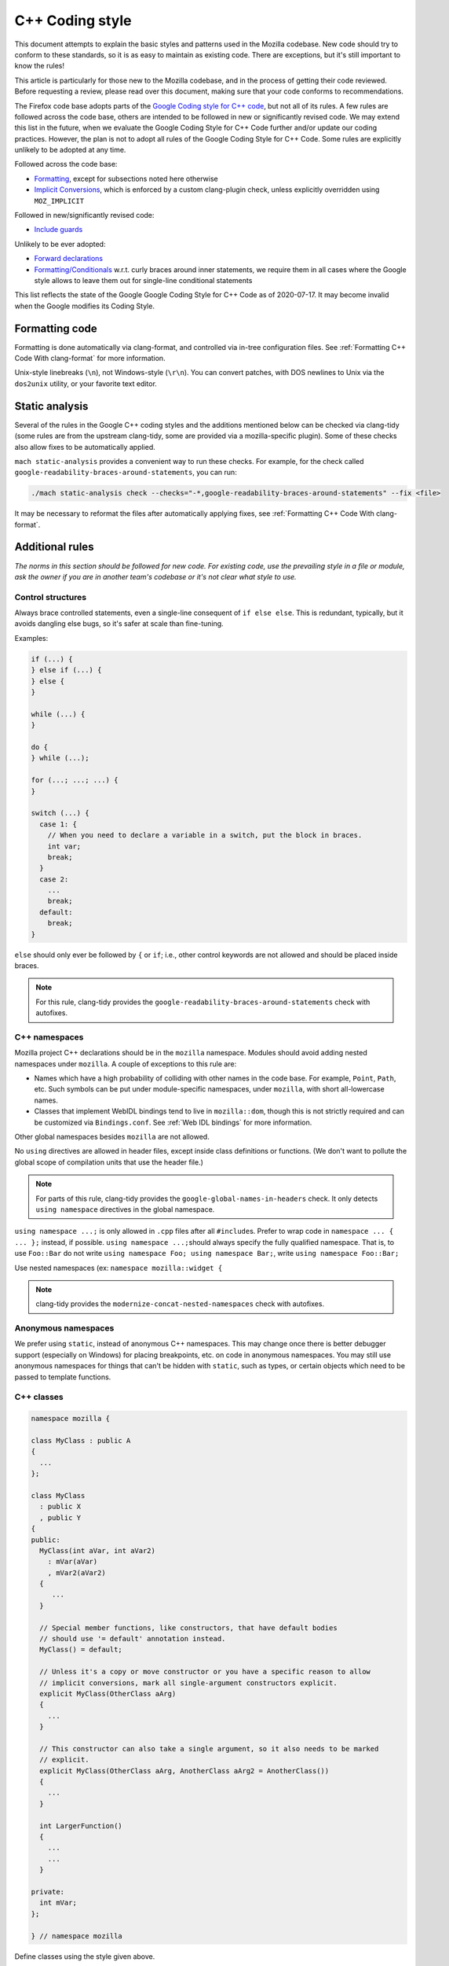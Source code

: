 ================
C++ Coding style
================


This document attempts to explain the basic styles and patterns used in
the Mozilla codebase. New code should try to conform to these standards,
so it is as easy to maintain as existing code. There are exceptions, but
it's still important to know the rules!

This article is particularly for those new to the Mozilla codebase, and
in the process of getting their code reviewed. Before requesting a
review, please read over this document, making sure that your code
conforms to recommendations.

.. container:: blockIndicator warning

   The Firefox code base adopts parts of the `Google Coding style for C++
   code <https://google.github.io/styleguide/cppguide.html>`__, but not all of its rules.
   A few rules are followed across the code base, others are intended to be
   followed in new or significantly revised code. We may extend this list in the
   future, when we evaluate the Google Coding Style for C++ Code further and/or update
   our coding practices. However, the plan is not to adopt all rules of the Google Coding
   Style for C++ Code. Some rules are explicitly unlikely to be adopted at any time.

   Followed across the code base:

   - `Formatting <https://google.github.io/styleguide/cppguide.html#Formatting>`__,
     except for subsections noted here otherwise
   - `Implicit Conversions <https://google.github.io/styleguide/cppguide.html#Implicit_Conversions>`__,
     which is enforced by a custom clang-plugin check, unless explicitly overridden using
     ``MOZ_IMPLICIT``

   Followed in new/significantly revised code:

   - `Include guards <https://google.github.io/styleguide/cppguide.html#The__define_Guard>`__

   Unlikely to be ever adopted:

   - `Forward declarations <https://google.github.io/styleguide/cppguide.html#Forward_Declarations>`__
   - `Formatting/Conditionals <https://google.github.io/styleguide/cppguide.html#Conditionals>`__
     w.r.t. curly braces around inner statements, we require them in all cases where the
     Google style allows to leave them out for single-line conditional statements

   This list reflects the state of the Google Google Coding Style for C++ Code as of
   2020-07-17. It may become invalid when the Google modifies its Coding Style.


Formatting code
---------------

Formatting is done automatically via clang-format, and controlled via in-tree
configuration files. See :ref:`Formatting C++ Code With clang-format`
for more information.

Unix-style linebreaks (``\n``), not Windows-style (``\r\n``). You can
convert patches, with DOS newlines to Unix via the ``dos2unix`` utility,
or your favorite text editor.

Static analysis
---------------

Several of the rules in the Google C++ coding styles and the additions mentioned below
can be checked via clang-tidy (some rules are from the upstream clang-tidy, some are
provided via a mozilla-specific plugin). Some of these checks also allow fixes to
be automatically applied.

``mach static-analysis`` provides a convenient way to run these checks. For example,
for the check called ``google-readability-braces-around-statements``, you can run:

.. code-block:: shell

   ./mach static-analysis check --checks="-*,google-readability-braces-around-statements" --fix <file>

It may be necessary to reformat the files after automatically applying fixes, see
:ref:`Formatting C++ Code With clang-format`.

Additional rules
----------------

*The norms in this section should be followed for new code. For existing code,
use the prevailing style in a file or module, ask the owner if you are
in another team's codebase or it's not clear what style to use.*




Control structures
~~~~~~~~~~~~~~~~~~

Always brace controlled statements, even a single-line consequent of
``if else else``. This is redundant, typically, but it avoids dangling
else bugs, so it's safer at scale than fine-tuning.

Examples:

.. code-block:: cpp

   if (...) {
   } else if (...) {
   } else {
   }

   while (...) {
   }

   do {
   } while (...);

   for (...; ...; ...) {
   }

   switch (...) {
     case 1: {
       // When you need to declare a variable in a switch, put the block in braces.
       int var;
       break;
     }
     case 2:
       ...
       break;
     default:
       break;
   }

``else`` should only ever be followed by ``{`` or ``if``; i.e., other
control keywords are not allowed and should be placed inside braces.

.. note::

   For this rule, clang-tidy provides the ``google-readability-braces-around-statements``
   check with autofixes.


C++ namespaces
~~~~~~~~~~~~~~

Mozilla project C++ declarations should be in the ``mozilla``
namespace. Modules should avoid adding nested namespaces under
``mozilla``. A couple of exceptions to this rule are:

- Names which have a high probability of colliding with other names in the
  code base. For example, ``Point``, ``Path``, etc. Such symbols can be put
  under module-specific namespaces, under ``mozilla``, with short
  all-lowercase names.
- Classes that implement WebIDL bindings tend to live in ``mozilla::dom``,
  though this is not strictly required and can be customized via
  ``Bindings.conf``. See :ref:`Web IDL bindings` for more information.

Other global namespaces besides ``mozilla`` are not allowed.

No ``using`` directives are allowed in header files, except inside class
definitions or functions. (We don't want to pollute the global scope of
compilation units that use the header file.)

.. note::

   For parts of this rule, clang-tidy provides the ``google-global-names-in-headers``
   check. It only detects ``using namespace`` directives in the global namespace.


``using namespace ...;`` is only allowed in ``.cpp`` files after all
``#include``\ s. Prefer to wrap code in ``namespace ... { ... };``
instead, if possible. ``using namespace ...;``\ should always specify
the fully qualified namespace. That is, to use ``Foo::Bar`` do not
write ``using namespace Foo; using namespace Bar;``, write
``using namespace Foo::Bar;``

Use nested namespaces (ex: ``namespace mozilla::widget {``

.. note::

   clang-tidy provides the ``modernize-concat-nested-namespaces``
   check with autofixes.


Anonymous namespaces
~~~~~~~~~~~~~~~~~~~~

We prefer using ``static``, instead of anonymous C++ namespaces. This may
change once there is better debugger support (especially on Windows) for
placing breakpoints, etc. on code in anonymous namespaces. You may still
use anonymous namespaces for things that can't be hidden with ``static``,
such as types, or certain objects which need to be passed to template
functions.


C++ classes
~~~~~~~~~~~~

.. code-block:: cpp

   namespace mozilla {

   class MyClass : public A
   {
     ...
   };

   class MyClass
     : public X
     , public Y
   {
   public:
     MyClass(int aVar, int aVar2)
       : mVar(aVar)
       , mVar2(aVar2)
     {
        ...
     }

     // Special member functions, like constructors, that have default bodies
     // should use '= default' annotation instead.
     MyClass() = default;

     // Unless it's a copy or move constructor or you have a specific reason to allow
     // implicit conversions, mark all single-argument constructors explicit.
     explicit MyClass(OtherClass aArg)
     {
       ...
     }

     // This constructor can also take a single argument, so it also needs to be marked
     // explicit.
     explicit MyClass(OtherClass aArg, AnotherClass aArg2 = AnotherClass())
     {
       ...
     }

     int LargerFunction()
     {
       ...
       ...
     }

   private:
     int mVar;
   };

   } // namespace mozilla

Define classes using the style given above.

.. note::

   For the rule on ``= default``, clang-tidy provides the ``modernize-use-default``
   check with autofixes.

   For the rule on explicit constructors and conversion operators, clang-tidy
   provides the ``mozilla-implicit-constructor`` check.

Existing classes in the global namespace are named with a short prefix
(For example, ``ns``) as a pseudo-namespace.


Methods and functions
~~~~~~~~~~~~~~~~~~~~~


C/C++
^^^^^

In C/C++, method names should use ``UpperCamelCase``.

Getters that never fail, and never return null, are named ``Foo()``,
while all other getters use ``GetFoo()``. Getters can return an object
value, via a ``Foo** aResult`` outparam (typical for an XPCOM getter),
or as an ``already_AddRefed<Foo>`` (typical for a WebIDL getter,
possibly with an ``ErrorResult& rv`` parameter), or occasionally as a
``Foo*`` (typical for an internal getter for an object with a known
lifetime). See `the bug 223255 <https://bugzilla.mozilla.org/show_bug.cgi?id=223255>`_
for more information.

XPCOM getters always return primitive values via an outparam, while
other getters normally use a return value.

Method declarations must use, at most, one of the following keywords:
``virtual``, ``override``, or ``final``. Use ``virtual`` to declare
virtual methods, which do not override a base class method with the same
signature. Use ``override`` to declare virtual methods which do
override a base class method, with the same signature, but can be
further overridden in derived classes. Use ``final`` to declare virtual
methods which do override a base class method, with the same signature,
but can NOT be further overridden in the derived classes. This should
help the person reading the code fully understand what the declaration
is doing, without needing to further examine base classes.

.. note::

   For the rule on ``virtual/override/final``, clang-tidy provides the
   ``modernize-use-override`` check with autofixes.


Operators
~~~~~~~~~

The unary keyword operator ``sizeof``, should have its operand parenthesized
even if it is an expression; e.g. ``int8_t arr[64]; memset(arr, 42, sizeof(arr));``.


Literals
~~~~~~~~

Use ``\uXXXX`` unicode escapes for non-ASCII characters. The character
set for XUL, script, and properties files is UTF-8, which is not easily
readable.


Prefixes
~~~~~~~~

Follow these naming prefix conventions:


Variable prefixes
^^^^^^^^^^^^^^^^^

-  k=constant (e.g. ``kNC_child``). Not all code uses this style; some
   uses ``ALL_CAPS`` for constants.
-  g=global (e.g. ``gPrefService``)
-  a=argument (e.g. ``aCount``)
-  C++ Specific Prefixes

   -  s=static member (e.g. ``sPrefChecked``)
   -  m=member (e.g. ``mLength``)
   -  e=enum variants (e.g. ``enum Foo { eBar, eBaz }``). Enum classes
      should use ``CamelCase`` instead (e.g.
      ``enum class Foo { Bar, Baz }``).


Global functions/macros/etc
^^^^^^^^^^^^^^^^^^^^^^^^^^^

-  Macros begin with ``MOZ_``, and are all caps (e.g.
   ``MOZ_WOW_GOODNESS``). Note that older code uses the ``NS_`` prefix;
   while these aren't being changed, you should only use ``MOZ_`` for
   new macros. The only exception is if you're creating a new macro,
   which is part of a set of related macros still using the old ``NS_``
   prefix. Then you should be consistent with the existing macros.


Error Variables
^^^^^^^^^^^^^^^

-  Local variables that are assigned ``nsresult`` result codes should be named ``rv``
   (i.e., e.g., not ``res``, not ``result``, not ``foo``). `rv` should not be
   used for bool or other result types.
-  Local variables that are assigned ``bool`` result codes should be named `ok`.


C/C++ practices
---------------

-  **Have you checked for compiler warnings?** Warnings often point to
   real bugs. `Many of them <https://searchfox.org/mozilla-central/source/build/moz.configure/warnings.configure>`__
   are enabled by default in the build system.
-  In C++ code, use ``nullptr`` for pointers. In C code, using ``NULL``
   or ``0`` is allowed.

.. note::

   For the C++ rule, clang-tidy provides the ``modernize-use-nullptr`` check
   with autofixes.

-  Don't use ``PRBool`` and ``PRPackedBool`` in C++, use ``bool``
   instead.
-  For checking if a ``std`` container has no items, don't use
   ``size()``, instead use ``empty()``.
-  When testing a pointer, use ``(!myPtr)`` or ``(myPtr)``;
   don't use ``myPtr != nullptr`` or ``myPtr == nullptr``.
-  Do not compare ``x == true`` or ``x == false``. Use ``(x)`` or
   ``(!x)`` instead. ``if (x == true)`` may have semantics different from
   ``if (x)``!

.. note::

   clang-tidy provides the ``readability-simplify-boolean-expr`` check
   with autofixes that checks for these and some other boolean expressions
   that can be simplified.

-  In general, initialize variables with ``nsFoo aFoo = bFoo,`` and not
   ``nsFoo aFoo(bFoo)``.

   -  For constructors, initialize member variables with : ``nsFoo
      aFoo(bFoo)`` syntax.

-  To avoid warnings created by variables used only in debug builds, use
   the
   `DebugOnly<T> <https://developer.mozilla.org/docs/Mozilla/Debugging/DebugOnly%3CT%3E>`__
   helper when declaring them.
-  You should `use the static preference
   API <https://firefox-source-docs.mozilla.org/modules/libpref/index.html>`__ for
   working with preferences.
-  One-argument constructors, that are not copy or move constructors,
   should generally be marked explicit. Exceptions should be annotated
   with ``MOZ_IMPLICIT``.
-  Global variables with runtime initialization should be avoided. Flagging
   them as ``constexpr`` or ``MOZ_CONSTINIT`` is a good way to make sure the
   initialization happens at compile-time. If runtime initialization cannot be
   avoided, use the attribute ``MOZ_RUNINIT`` to identify those and tell the
   linter to ignore that variable. If a variable is flagged as ``MOZ_RUNINIT``
   while the linter detects it could be ``MOZ_CONSTINIT``, you get an error. In
   case where the status of the global variable varies (e.g. depending on
   template parameter), just flag it ``MOZ_GLOBINIT``.
-  Use ``char32_t`` as the return type or argument type of a method that
   returns or takes as argument a single Unicode scalar value. (Don't
   use UTF-32 strings, though.)
-  Prefer unsigned types for semantically-non-negative integer values.
-  When operating on integers that could overflow, use ``CheckedInt``.
-  Avoid the usage of ``typedef``, instead, please use ``using`` instead.

.. note::

   For parts of this rule, clang-tidy provides the ``modernize-use-using``
   check with autofixes.


Header files
------------

Since the Firefox code base is huge and uses a monolithic build, it is
of utmost importance for keeping build times reasonable to limit the
number of included files in each translation unit to the required minimum.
Exported header files need particular attention in this regard, since their
included files propagate, and many of them are directly or indirectly
included in a large number of translation units.

-  Include guards are named per the Google coding style (i.e. upper snake
   case with a single trailing underscore). They should not include a
   leading ``MOZ_`` or ``MOZILLA_``. For example, ``dom/media/foo.h``
   would use the guard ``DOM_MEDIA_FOO_H_``.
-  Forward-declare classes in your header files, instead of including
   them, whenever possible. For example, if you have an interface with a
   ``void DoSomething(nsIContent* aContent)`` function, forward-declare
   with ``class nsIContent;`` instead of ``#include "nsIContent.h"``.
   If a "forwarding header" is provided for a type, include that instead of
   putting the literal forward declaration(s) in your header file. E.g. for
   some JavaScript types, there is ``js/TypeDecls.h``, for the string types
   there is ``StringFwd.h``. One reason for this is that this allows
   changing a type to a type alias by only changing the forwarding header.
   The following uses of a type can be done with a forward declaration only:

   -  Parameter or return type in a function declaration
   -  Member/local variable pointer or reference type
   -  Use as a template argument (not in all cases) in a member/local variable type
   -  Defining a type alias

   The following uses of a type require a full definition:

   -  Base class
   -  Member/local variable type
   -  Use with delete or new
   -  Use as a template argument (not in all cases)
   -  Any uses of non-scoped enum types
   -  Enum values of a scoped enum type

   Use as a template argument is somewhat tricky. It depends on how the
   template uses the type. E.g. ``mozilla::Maybe<T>`` and ``AutoTArray<T>``
   always require a full definition of ``T`` because the size of the
   template instance depends on the size of ``T``. ``RefPtr<T>`` and
   ``UniquePtr<T>`` don't require a full definition (because their
   pointer member always has the same size), but their destructor
   requires a full definition. If you encounter a template that cannot
   be instantiated with a forward declaration only, but it seems
   it should be possible, please file a bug (if it doesn't exist yet).

   Therefore, also consider the following guidelines to allow using forward
   declarations as widely as possible.
-  Inline function bodies in header files often pull in a lot of additional
   dependencies. Be mindful when adding or extending inline function bodies,
   and consider moving the function body to the cpp file or to a separate
   header file that is not included everywhere. Bug 1677553 intends to provide
   a more specific guideline on this.
-  Consider the use of the `Pimpl idiom <https://en.cppreference.com/w/cpp/language/pimpl>`__,
   i.e. hide the actual implementation in a separate ``Impl`` class that is
   defined in the implementation file and only expose a ``class Impl;`` forward
   declaration and ``UniquePtr<Impl>`` member in the header file.
-  Do not use non-scoped enum types. These cannot be forward-declared. Use
   scoped enum types instead, and forward declare them when possible.
-  Avoid nested types that need to be referenced from outside the class.
   These cannot be forward declared. Place them in a namespace instead, maybe
   in an extra inner namespace, and forward declare them where possible.
-  Avoid mixing declarations with different sets of dependencies in a single
   header file. This is generally advisable, but even more so when some of these
   declarations are used by a subset of the translation units that include the
   combined header file only. Consider such a badly mixed header file like:

   .. code-block:: cpp

      /* -*- Mode: C++; tab-width: 8; indent-tabs-mode: nil; c-basic-offset: 2 -*- */
      /* vim: set ts=8 sts=2 et sw=2 tw=80: */
      /* This Source Code Form is subject to the terms of the Mozilla Public
      * License, v. 2.0. If a copy of the MPL was not distributed with this file,
      * You can obtain one at http://mozilla.org/MPL/2.0/. */

      #ifndef BAD_MIXED_FILE_H_
      #define BAD_MIXED_FILE_H_

      // Only this include is needed for the function declaration below.
      #include "nsCOMPtr.h"

      // These includes are only needed for the class definition.
      #include "nsIFile.h"
      #include "mozilla/ComplexBaseClass.h"

      namespace mozilla {

      class WrappedFile : public nsIFile, ComplexBaseClass {
      // ... class definition left out for clarity
      };

      // Assuming that most translation units that include this file only call
      // the function, but don't need the class definition, this should be in a
      // header file on its own in order to avoid pulling in the other
      // dependencies everywhere.
      nsCOMPtr<nsIFile> CreateDefaultWrappedFile(nsCOMPtr<nsIFile>&& aFileToWrap);

      } // namespace mozilla

      #endif // BAD_MIXED_FILE_H_


An example header file based on these rules (with some extra comments):

.. code-block:: cpp

   /* -*- Mode: C++; tab-width: 8; indent-tabs-mode: nil; c-basic-offset: 2 -*- */
   /* vim: set ts=8 sts=2 et sw=2 tw=80: */
   /* This Source Code Form is subject to the terms of the Mozilla Public
   * License, v. 2.0. If a copy of the MPL was not distributed with this file,
   * You can obtain one at http://mozilla.org/MPL/2.0/. */

   #ifndef DOM_BASE_FOO_H_
   #define DOM_BASE_FOO_H_

   // Include guards should come at the very beginning and always use exactly
   // the style above. Otherwise, compiler optimizations that avoid rescanning
   // repeatedly included headers might not hit and cause excessive compile
   // times.

   #include <cstdint>
   #include "nsCOMPtr.h"  // This is needed because we have a nsCOMPtr<T> data member.

   class nsIFile;  // Used as a template argument only.
   enum class nsresult : uint32_t; // Used as a parameter type only.
   template <class T>
   class RefPtr;   // Used as a return type only.

   namespace mozilla::dom {

   class Document; // Used as a template argument only.

   // Scoped enum, not as a nested type, so it can be
   // forward-declared elsewhere.
   enum class FooKind { Small, Big };

   class Foo {
   public:
     // Do not put the implementation in the header file, it would
     // require including nsIFile.h
     Foo(nsCOMPtr<nsIFile> aFile, FooKind aFooKind);

     RefPtr<Document> CreateDocument();

     void SetResult(nsresult aResult);

     // Even though we will default this destructor, do this in the
     // implementation file since we would otherwise need to include
     // nsIFile.h in the header.
     ~Foo();

   private:
     nsCOMPtr<nsIFile> mFile;
   };

   } // namespace mozilla::dom

   #endif // DOM_BASE_FOO_H_


Corresponding implementation file:

.. code-block:: cpp

   /* -*- Mode: C++; tab-width: 8; indent-tabs-mode: nil; c-basic-offset: 2 -*- */
   /* vim: set ts=8 sts=2 et sw=2 tw=80: */
   /* This Source Code Form is subject to the terms of the Mozilla Public
   * License, v. 2.0. If a copy of the MPL was not distributed with this file,
   * You can obtain one at http://mozilla.org/MPL/2.0/. */

   #include "mozilla/dom/Foo.h"  // corresponding header

   #include "mozilla/Assertions.h"  // Needed for MOZ_ASSERT.
   #include "mozilla/dom/Document.h" // Needed because we construct a Document.
   #include "nsError.h"  // Needed because we use NS_OK aka nsresult::NS_OK.
   #include "nsIFile.h"  // This is needed because our destructor indirectly calls delete nsIFile in a template instance.

   namespace mozilla::dom {

   // Do not put the implementation in the header file, it would
   // require including nsIFile.h
   Foo::Foo(nsCOMPtr<nsIFile> aFile, FooKind aFooKind)
    : mFile{std::move(aFile)} {
   }

   RefPtr<Document> Foo::CreateDocument() {
     return MakeRefPtr<Document>();
   }

   void Foo::SetResult(nsresult aResult) {
      MOZ_ASSERT(aResult != NS_OK);

      // do something with aResult
   }

   // Even though we default this destructor, do this in the
   // implementation file since we would otherwise need to include
   // nsIFile.h in the header.
   Foo::~Foo() = default;

   } // namespace mozilla::dom


Include directives
------------------

- Ordering:

  - In an implementation file (cpp file), the very first include directive
    should include the corresponding header file, followed by a blank line.
  - Any conditional includes (depending on some ``#ifdef`` or similar) follow
    after non-conditional includes. Don't mix them in.
  - Don't place comments between non-conditional includes.

  Bug 1679522 addresses automating the ordering via clang-format, which
  is going to enforce some stricter rules. Expect the includes to be reordered.
  If you include third-party headers that are not self-contained, and therefore
  need to be included in a particular order, enclose those (and only those)
  between ``// clang-format off`` and ``// clang-format on``. This should not be
  done for Mozilla headers, which should rather be made self-contained if they
  are not.

- Brackets vs. quotes: C/C++ standard library headers are included using
  brackets (e.g. ``#include <cstdint>``), all other include directives use
  (double) quotes (e.g. ``#include "mozilla/dom/Document.h``).
- Exported headers should always be included from their exported path, not
  from their source path in the tree, even if available locally. E.g. always
  do ``#include "mozilla/Vector.h"``, not ``#include "Vector.h"``, even
  from within `mfbt`.
- Generally, you should include exactly those headers that are needed, not
  more and not less. Unfortunately this is not easy to see. Maybe C++20
  modules will bring improvements to this, but it will take a long time
  to be adopted.
- The basic rule is that if you literally use a symbol in your file that
  is declared in a header A.h, include that header. In particular in header
  files, check if a forward declaration or including a forwarding header is
  sufficient, see section :ref:`Header files`.

  There are cases where this basic rule is not sufficient. Some cases where
  you need to include additional headers are:

  - You reference a member of a type that is not literally mentioned in your
    code, but, e.g. is the return type of a function you are calling.

  There are also cases where the basic rule leads to redundant includes. Note
  that "redundant" here does not refer to "accidentally redundant" headers,
  e.g. at the time of writing ``mozilla/dom/BodyUtil.h`` includes
  ``mozilla/dom/FormData.h``, but it doesn't need to (it only needs a forward
  declaration), so including ``mozilla/dom/FormData.h`` is "accidentally
  redundant" when including ``mozilla/dom/BodyUtil.h``. The includes of
  ``mozilla/dom/BodyUtil.h`` might change at any time, so if a file that
  includes ``mozilla/dom/BodyUtil.h`` needs a full definition of
  ``mozilla::dom::FormData``, it should includes ``mozilla/dom/FormData.h``
  itself. In fact, these "accidentally redundant" headers MUST be included.
  Relying on accidentally redundant includes makes any change to a header
  file extremely hard, in particular when considering that the set of
  accidentally redundant includes differs between platforms.
  But some cases in fact are non-accidentally redundant, and these can and
  typically should not be repeated:

  - The includes of the header file do not need to be repeated in its
    corresponding implementation file. Rationale: the implementation file and
    its corresponding header file are tightly coupled per se.

  Macros are a special case. Generally, the literal rule also applies here,
  i.e. if the macro definition references a symbol, the file containing the
  macro definition should include the header defining the symbol. E.g.
  ``NS_IMPL_CYCLE_COLLECTING_NATIVE_RELEASE`` defined in ``nsISupportsImpl.h``
  makes use of ``MOZ_ASSERT`` defined in ``mozilla/Assertions.h``, so
  ``nsISupportsImpl.h`` includes ``mozilla/Assertions.h``. However, this
  requires human judgment of what is intended, since technically only the
  invocations of the macro reference a symbol (and that's how
  include-what-you-use handles this). It might depend on the
  context or parameters which symbol is actually referenced, and sometimes
  this is on purpose. In these cases, the user of the macro needs to include
  the required header(s).



COM and pointers
----------------

-  Use ``nsCOMPtr<>``
   If you don't know how to use it, start looking in the code for
   examples. The general rule, is that the very act of typing
   ``NS_RELEASE`` should be a signal to you to question your code:
   "Should I be using ``nsCOMPtr`` here?". Generally the only valid use
   of ``NS_RELEASE`` is when you are storing refcounted pointers in a
   long-lived datastructure.
-  Declare new XPCOM interfaces using :doc:`XPIDL </xpcom/xpidl>`, so they
   will be scriptable.
-  Use :doc:`nsCOMPtr </xpcom/refptr>` for strong references, and
   ``nsWeakPtr`` for weak references.
-  Don't use ``QueryInterface`` directly. Use ``CallQueryInterface`` or
   ``do_QueryInterface`` instead.
-  Use :ref:`Contract IDs <contract_ids>`,
   instead of CIDs with ``do_CreateInstance``/``do_GetService``.
-  Use pointers, instead of references for function out parameters, even
   for primitive types.


IDL
---


Use leading-lowercase, or "interCaps"
~~~~~~~~~~~~~~~~~~~~~~~~~~~~~~~~~~~~~

When defining a method or attribute in IDL, the first letter should be
lowercase, and each following word should be capitalized. For example:

.. code-block:: cpp

   long updateStatusBar();


Use attributes wherever possible
~~~~~~~~~~~~~~~~~~~~~~~~~~~~~~~~

Whenever you are retrieving or setting a single value, without any
context, you should use attributes. Don't use two methods when you could
use an attribute. Using attributes logically connects the getting and
setting of a value, and makes scripted code look cleaner.

This example has too many methods:

.. code-block:: cpp

   interface nsIFoo : nsISupports
   {
       long getLength();
       void setLength(in long length);
       long getColor();
   };

The code below will generate the exact same C++ signature, but is more
script-friendly.

.. code-block:: cpp

   interface nsIFoo : nsISupports
   {
       attribute long length;
       readonly attribute long color;
   };


Use Java-style constants
~~~~~~~~~~~~~~~~~~~~~~~~

When defining scriptable constants in IDL, the name should be all
uppercase, with underscores between words:

.. code-block:: cpp

   const long ERROR_UNDEFINED_VARIABLE = 1;


See also
~~~~~~~~

For details on interface development, as well as more detailed style
guides, see the `Interface development
guide <https://developer.mozilla.org/docs/Mozilla/Developer_guide/Interface_development_guide>`__.


Error handling
--------------


Check for errors early and often
~~~~~~~~~~~~~~~~~~~~~~~~~~~~~~~~

Every time you make a call into an XPCOM function, you should check for
an error condition. You need to do this even if you know that call will
never fail. Why?

-  Someone may change the callee in the future to return a failure
   condition.
-  The object in question may live on another thread, another process,
   or possibly even another machine. The proxy could have failed to make
   your call in the first place.

Also, when you make a new function which is failable (i.e. it will
return a ``nsresult`` or a ``bool`` that may indicate an error), you should
explicitly mark the return value should always be checked. For example:

::

   // for IDL.
   [must_use] nsISupports
   create();

   // for C++, add this in *declaration*, do not add it again in implementation.
   [[nodiscard]] nsresult
   DoSomething();

There are some exceptions:

-  Predicates or getters, which return ``bool`` or ``nsresult``.
-  IPC method implementation (For example, ``bool RecvSomeMessage()``).
-  Most callers will check the output parameter, see below.

.. code-block:: cpp

   nsresult
   SomeMap::GetValue(const nsString& key, nsString& value);

If most callers need to check the output value first, then adding
``[[nodiscard]]`` might be too verbose. In this case, change the return value
to void might be a reasonable choice.

There is also a static analysis attribute ``[[nodiscard]]``, which can
be added to class declarations, to ensure that those declarations are
always used when they are returned.


Use the NS_WARN_IF macro when errors are unexpected.
~~~~~~~~~~~~~~~~~~~~~~~~~~~~~~~~~~~~~~~~~~~~~~~~~~~~

The ``NS_WARN_IF`` macro can be used to issue a console warning, in debug
builds if the condition fails. This should only be used when the failure
is unexpected and cannot be caused by normal web content.

If you are writing code which wants to issue warnings when methods fail,
please either use ``NS_WARNING`` directly, or use the new ``NS_WARN_IF`` macro.

.. code-block:: cpp

   if (NS_WARN_IF(somethingthatshouldbefalse)) {
     return NS_ERROR_INVALID_ARG;
   }

   if (NS_WARN_IF(NS_FAILED(rv))) {
     return rv;
   }

Previously, the ``NS_ENSURE_*`` macros were used for this purpose, but
those macros hide return statements, and should not be used in new code.
(This coding style rule isn't generally agreed, so use of ``NS_ENSURE_*``
can be valid.)


Return from errors immediately
~~~~~~~~~~~~~~~~~~~~~~~~~~~~~~

In most cases, your knee-jerk reaction should be to return from the
current function, when an error condition occurs. Don't do this:

.. code-block:: cpp

   rv = foo->Call1();
   if (NS_SUCCEEDED(rv)) {
     rv = foo->Call2();
     if (NS_SUCCEEDED(rv)) {
       rv = foo->Call3();
     }
   }
   return rv;

Instead, do this:

.. code-block:: cpp

   rv = foo->Call1();
   if (NS_FAILED(rv)) {
     return rv;
   }

   rv = foo->Call2();
   if (NS_FAILED(rv)) {
     return rv;
   }

   rv = foo->Call3();
   if (NS_FAILED(rv)) {
     return rv;
   }

Why? Error handling should not obfuscate the logic of the code. The
author's intent, in the first example, was to make 3 calls in
succession. Wrapping the calls in nested if() statements, instead
obscured the most likely behavior of the code.

Consider a more complicated example to hide a bug:

.. code-block:: cpp

   bool val;
   rv = foo->GetBooleanValue(&val);
   if (NS_SUCCEEDED(rv) && val) {
     foo->Call1();
   } else {
     foo->Call2();
   }

The intent of the author, may have been, that ``foo->Call2()`` would only
happen when val had a false value. In fact, ``foo->Call2()`` will also be
called, when ``foo->GetBooleanValue(&val)`` fails. This may, or may not,
have been the author's intent. It is not clear from this code. Here is
an updated version:

.. code-block:: cpp

   bool val;
   rv = foo->GetBooleanValue(&val);
   if (NS_FAILED(rv)) {
     return rv;
   }
   if (val) {
     foo->Call1();
   } else {
     foo->Call2();
   }

In this example, the author's intent is clear, and an error condition
avoids both calls to ``foo->Call1()`` and ``foo->Call2();``

*Possible exceptions:* Sometimes it is not fatal if a call fails. For
instance, if you are notifying a series of observers that an event has
fired, it might be trivial that one of these notifications failed:

.. code-block:: cpp

   for (size_t i = 0; i < length; ++i) {
     // we don't care if any individual observer fails
     observers[i]->Observe(foo, bar, baz);
   }

Another possibility, is you are not sure if a component exists or is
installed, and you wish to continue normally, if the component is not
found.

.. code-block:: cpp

   nsCOMPtr<nsIMyService> service = do_CreateInstance(NS_MYSERVICE_CID, &rv);
   // if the service is installed, then we'll use it.
   if (NS_SUCCEEDED(rv)) {
     // non-fatal if this fails too, ignore this error.
     service->DoSomething();

     // this is important, handle this error!
     rv = service->DoSomethingImportant();
     if (NS_FAILED(rv)) {
       return rv;
     }
   }

   // continue normally whether or not the service exists.


Strings
-------

.. note::

   This section overlaps with the more verbose advice given in
   :doc:`String guide </xpcom/stringguide>`.
   These should eventually be merged. For now, please refer to that guide for
   more advice.

-  String arguments to functions should be declared as ``[const] nsA[C]String&``.
-  Prefer using string literals. In particular, use empty string literals,
   i.e. ``u""_ns`` or ``""_ns``, instead of ``Empty[C]String()`` or
   ``const nsAuto[C]String empty;``. Use ``Empty[C]String()`` only if you
   specifically need a ``const ns[C]String&``, e.g. with the ternary operator
   or when you need to return/bind to a reference or take the address of the
   empty string.
-  For 16-bit literal strings, use ``u"..."_ns`` or, if necessary
   ``NS_LITERAL_STRING_FROM_CSTRING(...)`` instead of ``nsAutoString()``
   or other ways that would do a run-time conversion.
   See :ref:`Avoid runtime conversion of string literals <Avoid runtime conversion of string literals>` below.
-  To compare a string with a literal, use ``.EqualsLiteral("...")``.
-  Use ``str.IsEmpty()`` instead of ``str.Length() == 0``.
-  Use ``str.Truncate()`` instead of ``str.SetLength(0)``,
   ``str.Assign(""_ns)`` or ``str.AssignLiteral("")``.
-  Don't use functions from ``ctype.h`` (``isdigit()``, ``isalpha()``,
   etc.) or from ``strings.h`` (``strcasecmp()``, ``strncasecmp()``).
   These are locale-sensitive, which makes them inappropriate for
   processing protocol text. At the same time, they are too limited to
   work properly for processing natural-language text. Use the
   alternatives in ``mozilla/TextUtils.h`` and in ``nsUnicharUtils.h``
   in place of ``ctype.h``. In place of ``strings.h``, prefer the
   ``nsStringComparator`` facilities for comparing strings or if you
   have to work with zero-terminated strings, use ``nsCRT.h`` for
   ASCII-case-insensitive comparison.


Use the ``Auto`` form of strings for local values
~~~~~~~~~~~~~~~~~~~~~~~~~~~~~~~~~~~~~~~~~~~~~~~~~

When declaring a local, short-lived ``nsString`` class, always use
``nsAutoString`` or ``nsAutoCString``. These pre-allocate a 64-byte
buffer on the stack, and avoid fragmenting the heap. Don't do this:

.. code-block:: cpp

   nsresult
   foo()
   {
     nsCString bar;
     ..
   }

instead:

.. code-block:: cpp

   nsresult
   foo()
   {
     nsAutoCString bar;
     ..
   }


Be wary of leaking values from non-XPCOM functions that return char\* or PRUnichar\*
~~~~~~~~~~~~~~~~~~~~~~~~~~~~~~~~~~~~~~~~~~~~~~~~~~~~~~~~~~~~~~~~~~~~~~~~~~~~~~~~~~~~

It is an easy trap to return an allocated string, from an internal
helper function, and then using that function inline in your code,
without freeing the value. Consider this code:

.. code-block:: cpp

   static char*
   GetStringValue()
   {
     ..
     return resultString.ToNewCString();
   }

     ..
     WarnUser(GetStringValue());

In the above example, ``WarnUser`` will get the string allocated from
``resultString.ToNewCString()`` and throw away the pointer. The
resulting value is never freed. Instead, either use the string classes,
to make sure your string is automatically freed when it goes out of
scope, or make sure that your string is freed.

Automatic cleanup:

.. code-block:: cpp

   static void
   GetStringValue(nsAWritableCString& aResult)
   {
     ..
     aResult.Assign("resulting string");
   }

     ..
     nsAutoCString warning;
     GetStringValue(warning);
     WarnUser(warning.get());

Free the string manually:

.. code-block:: cpp

   static char*
   GetStringValue()
   {
     ..
     return resultString.ToNewCString();
   }

     ..
     char* warning = GetStringValue();
     WarnUser(warning);
     nsMemory::Free(warning);

.. _Avoid runtime conversion of string literals:

Avoid runtime conversion of string literals
~~~~~~~~~~~~~~~~~~~~~~~~~~~~~~~~~~~~~~~~~~~

It is very common to need to assign the value of a literal string, such
as ``"Some String"``, into a unicode buffer. Instead of using ``nsString``'s
``AssignLiteral`` and ``AppendLiteral``, use a user-defined literal like `u"foo"_ns`
instead. On most platforms, this will force the compiler to compile in a
raw unicode string, and assign it directly. In cases where the literal is defined
via a macro that is used in both 8-bit and 16-bit ways, you can use
`NS_LITERAL_STRING_FROM_CSTRING` to do the conversion at compile time.

Incorrect:

.. code-block:: cpp

   nsAutoString warning;
   warning.AssignLiteral("danger will robinson!");
   ...
   foo->SetStringValue(warning);
   ...
   bar->SetUnicodeValue(warning.get());

Correct:

.. code-block:: cpp

   constexpr auto warning = u"danger will robinson!"_ns;
   ...
   // if you'll be using the 'warning' string, you can still use it as before:
   foo->SetStringValue(warning);
   ...
   bar->SetUnicodeValue(warning.get());

   // alternatively, use the wide string directly:
   foo->SetStringValue(u"danger will robinson!"_ns);
   ...

   // if a macro is the source of a 8-bit literal and you cannot change it, use
   // NS_LITERAL_STRING_FROM_CSTRING, but only if necessary.
   #define MY_MACRO_LITERAL "danger will robinson!"
   foo->SetStringValue(NS_LITERAL_STRING_FROM_CSTRING(MY_MACRO_LITERAL));

   // If you need to pass to a raw const char16_t *, there's no benefit to
   // go through our string classes at all, just do...
   bar->SetUnicodeValue(u"danger will robinson!");

   // .. or, again, if a macro is the source of a 8-bit literal
   bar->SetUnicodeValue(u"" MY_MACRO_LITERAL);


Usage of PR_(MAX|MIN|ABS|ROUNDUP) macro calls
---------------------------------------------

Use the standard-library functions (``std::max``), instead of
``PR_(MAX|MIN|ABS|ROUNDUP)``.

Use ``mozilla::Abs`` instead of ``PR_ABS``. All ``PR_ABS`` calls in C++ code have
been replaced with ``mozilla::Abs`` calls, in `bug
847480 <https://bugzilla.mozilla.org/show_bug.cgi?id=847480>`__. All new
code in ``Firefox/core/toolkit`` needs to ``#include "nsAlgorithm.h"`` and
use the ``NS_foo`` variants instead of ``PR_foo``, or
``#include "mozilla/MathAlgorithms.h"`` for ``mozilla::Abs``.

Use of SpiderMonkey rooting typedefs
------------------------------------
The rooting typedefs in ``js/public/TypeDecls.h``, such as ``HandleObject`` and
``RootedObject``, are deprecated both in and outside of SpiderMonkey. They will
eventually be removed and should not be used in new code.
